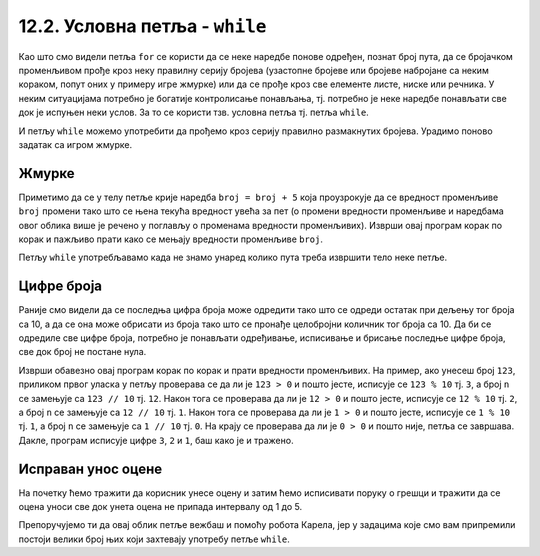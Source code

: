 12.2. Условна петља - ``while``
###############################

Као што смо видели петља ``for`` се користи да се неке наредбе понове
одређен, познат број пута, да се бројачком променљивом прође кроз неку
правилну серију бројева (узастопне бројеве или бројеве набројане са
неким кораком, попут оних у примеру игре жмурке) или да се прође кроз
све елементе листе, ниске или речника. У неким ситуацијама потребно је
богатије контролисање понављања, тј. потребно је неке наредбе
понављати све док је испуњен неки услов. За то се користи тзв. условна
петља тј. петља ``while``.

И петљу ``while`` можемо употребити да прођемо кроз серију правилно
размакнутих бројева. Урадимо поново задатак са игром жмурке.

Жмурке
''''''


.. activecode:: жмурке_while

   broj = 5                  # neka je broj = 5
   while broj <= 100:        # dok je broj <= 100:
       print(broj)            #    ispisi broj
       broj = broj + 5        #    uvecaj broj za 5

Приметимо да се у телу петље крије наредба ``broj = broj + 5`` која
проузрокује да се вредност променљиве ``broj`` промени тако што се
њена текућа вредност увећа за пет (о промени вредности променљиве и
наредбама овог облика више је речено у поглављу о променама вредности
променљивих). Изврши овај програм корак по корак и пажљиво прати како
се мењају вредности променљиве ``broj``.

Петљу ``while`` употребљавамо када не знамо унаред колико пута треба
извршити тело неке петље.

Цифре броја
'''''''''''


.. questionnote::

   Напиши програм који одређује и исписује цифре датог природног броја
   (већег од 1), кренувши од цифре јединица. На пример, ако корисник
   унесе број 1234, програм треба да испише 4, 3, 2, 1 (сваку цифру у
   посебном реду).

Раније смо видели да се последња цифра броја може одредити тако што се
одреди остатак при дељењу тог броја са 10, а да се она може обрисати
из броја тако што се пронађе целобројни количник тог броја са 10. Да
би се одредиле све цифре броја, потребно је понављати одређивање,
исписивање и брисање последње цифре броја, све док број не постане
нула.
   
.. activecode:: цифре_броја_петља

   n = int(input("Unesi broj:"))
   while n > 0:
       print(n % 10)
       n = n // 10

Изврши обавезно овај програм корак по корак и прати вредности
променљивих.  На пример, ако унесеш број ``123``, приликом првог
уласка у петљу проверава се да ли је ``123 > 0`` и пошто јесте,
исписује се ``123 % 10`` тј. ``3``, а број ``n`` се замењује са ``123
// 10`` тј. ``12``. Након тога се проверава да ли је ``12 > 0`` и
пошто јесте, исписује се ``12 % 10`` тј. ``2``, а број ``n`` се
замењује са ``12 // 10`` тј. ``1``. Након тога се проверава да ли је
``1 > 0`` и пошто јесте, исписује се ``1 % 10`` тј. ``1``, а број
``n`` се замењује са ``1 // 10`` тј. ``0``. На крају се проверава да
ли је ``0 > 0`` и пошто није, петља се завршава. Дакле, програм
исписује цифре ``3``, ``2`` и ``1``, баш како је и тражено.

Исправан унос оцене
'''''''''''''''''''

.. questionnote::

   Напиши програм који од ученика тражи да унесе оцену, све док не
   унесе оцену која је исправна (цео број између 1 и 5).

На почетку ћемо тражити да корисник унесе оцену и затим ћемо
исписивати поруку о грешци и тражити да се оцена уноси све док унета
оцена не припада интервалу од 1 до 5.
   
.. activecode:: исправан_унос_оцене

   ocena = int(input("Unesi ocenu od 1 do 5"))
   while not (1 <= ocena and ocena <= 5):
       print("Ocena nije ispravna.")
       ocena = int(input("Unesi ocenu od 1 do 5"))
   print("Ispravno  je uneta ocena", ocena) 

Препоручујемо ти да овај облик петље вежбаш и помоћу робота Карела,
јер у задацима које смо вам припремили постоји велики број њих који
захтевају употребу петље ``while``.


